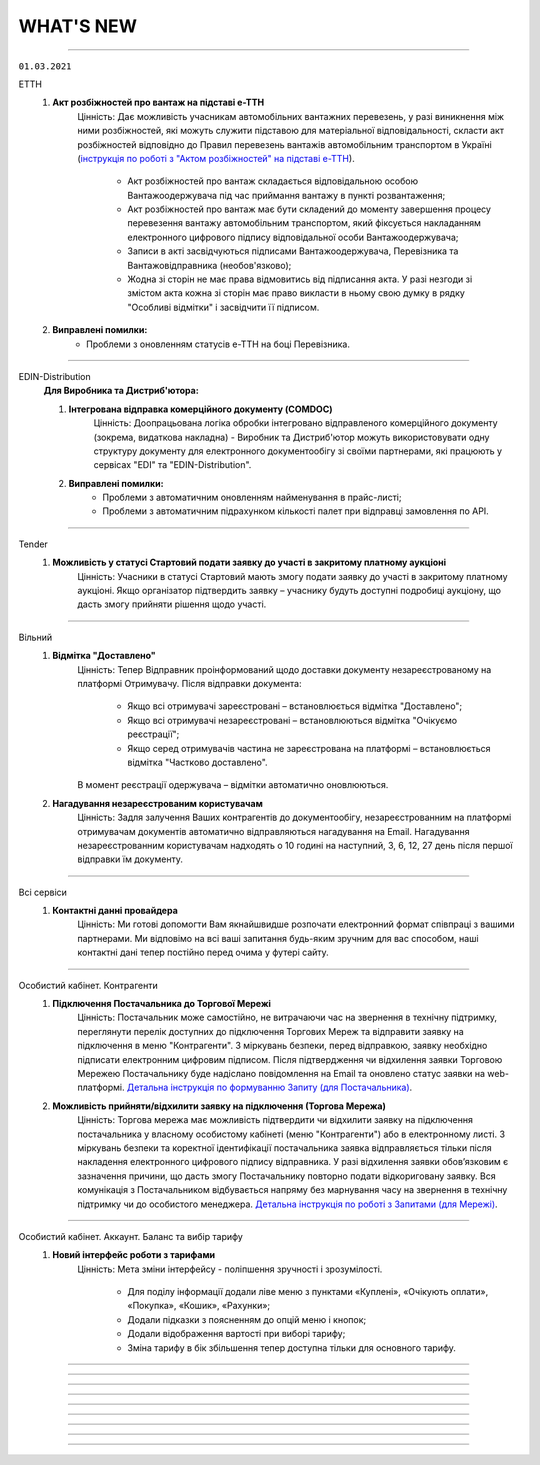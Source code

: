 WHAT'S NEW
#############################################################

.. role:: red

.. role:: underline

.. role:: green

----------------------------------------------------

``01.03.2021``

:green:`ЕТТН`
    #. **Акт розбіжностей про вантаж на підставі е-ТТН**
        Цінність: Дає можливість учасникам автомобільних вантажних перевезень, у разі виникнення між ними розбіжностей, які можуть служити підставою для матеріальної відповідальності, скласти акт розбіжностей відповідно до Правил перевезень вантажів автомобільним транспортом в Україні (`інструкція по роботі з "Актом розбіжностей" на підставі е-ТТН <https://wiki.edin.ua/uk/latest/ETTN_2_0/Create_disagreement_act.html>`__).

            - Акт розбіжностей про вантаж складається відповідальною особою Вантажоодержувача під час приймання вантажу в пункті розвантаження;
            - Акт розбіжностей про вантаж має бути складений до моменту завершення процесу перевезення вантажу автомобільним транспортом, який фіксується накладанням електронного цифрового підпису відповідальної особи Вантажоодержувача;
            - Записи в акті засвідчуються підписами Вантажоодержувача, Перевізника та Вантажовідправника (необов'язково);
            - Жодна зі сторін не має права відмовитись від підписання акта. У разі незгоди зі змістом акта кожна зі сторін має право викласти в ньому свою думку в рядку "Особливі відмітки" і засвідчити її підписом.
    #. **Виправлені помилки:**
        - Проблеми з оновленням статусів е-ТТН на боці Перевізника.

----------------------------------------------------

:green:`EDIN-Distribution`
    **Для Виробника та Дистриб'ютора:**

    1. **Інтегрована відправка комерційного документу (COMDOC)**
        Цінність: Доопрацьована логіка обробки інтегровано відправленого комерційного документу (зокрема, видаткова накладна) - Виробник та Дистриб'ютор можуть використовувати одну структуру документу для електронного документообігу зі своїми партнерами, які працюють у сервісах "EDI" та "EDIN-Distribution".
    2. **Виправлені помилки:**
        - Проблеми з автоматичним оновленням найменування в прайс-листі;
        - Проблеми з автоматичним підрахунком кількості палет при відправці замовлення по API.

----------------------------------------------------

:green:`Tender`
    #. **Можливість у статусі Стартовий подати заявку до участі в закритому платному аукціоні**
        Цінність: Учасники в статусі Стартовий мають змогу подати заявку до участі в закритому платному аукціоні. Якщо організатор підтвердить заявку – учаснику будуть доступні подробиці аукціону, що дасть змогу прийняти рішення щодо участі. 

-----------------------------------------------

:green:`Вільний`
    #. **Відмітка "Доставлено"**
        Цінність: Тепер Відправник проінформований щодо доставки документу незареєстрованому на платформі Отримувачу. Після відправки документа:

            - Якщо всі отримувачі зареєстровані – встановлюється відмітка "Доставлено";
            - Якщо всі отримувачі незареєстровані – встановлюються відмітка "Очікуємо реєстрації";
            - Якщо серед отримувачів частина не зареєстрована на платформі – встановлюється відмітка "Частково доставлено".

        В момент реєстрації одержувача – відмітки автоматично оновлюються.
    #. **Нагадування незареєстрованим користувачам**
        Цінність: Задля залучення Ваших контрагентів до документообігу, незареєстрованним на платформі отримувачам документів автоматично відправляються нагадування на Email. Нагадування незареєстрованним користувачам надходять о 10 годині на наступний, 3, 6, 12, 27 день після першої відправки їм документу.

-----------------------------------------------

:green:`Всі сервіси`
    #. **Контактні данні провайдера**
        Цінність: Ми готові допомогти Вам якнайшвидше розпочати електронний формат співпраці з вашими партнерами. Ми відповімо на всі ваші запитання будь-яким зручним для вас способом, наші контактні дані тепер постійно перед очима у футері сайту.

-----------------------------------------------

:green:`Особистий кабінет. Контрагенти`
    #. **Підключення Постачальника до Торгової Мережі**
        Цінність: Постачальник може самостійно, не витрачаючи час на звернення в технічну підтримку, переглянути перелік доступних до підключення Торгових Мереж та відправити заявку на підключення в меню "Контрагенти". З міркувань безпеки, перед відправкою, заявку необхідно підписати електронним цифровим підписом.  Після підтвердження чи відхилення заявки Торговою Мережею Постачальнику буде надіслано повідомлення на Email та оновлено статус заявки на web-платформі. `Детальна інструкція по формуванню Запиту (для Постачальника) <https://wiki.edin.ua/uk/latest/Personal_Cabinet/PCInstruction.html#id21>`__.
    #. **Можливість прийняти/відхилити заявку на підключення (Торгова Мережа)**
        Цінність: Торгова мережа має можливість підтвердити чи відхилити заявку на підключення постачальника у власному особистому кабінеті (меню "Контрагенти") або в електронному листі. З міркувань безпеки та коректної ідентифікації постачальника заявка відправляється тільки після накладення електронного цифрового підпису відправника. У разі відхилення заявки обов’язковим є зазначення причини, що дасть змогу Постачальнику повторно подати відкориговану заявку. Вся комунікація з Постачальником відбувається напряму без марнування часу на звернення в технічну підтримку чи до особистого менеджера. `Детальна інструкція по роботі з Запитами (для Мережі) <https://wiki.edin.ua/uk/latest/Personal_Cabinet/PCInstruction.html#id24>`__.

-----------------------------------------------

:green:`Особистий кабінет. Аккаунт. Баланс та вибір тарифу`
    #. **Новий інтерфейс роботи з тарифами**
        Цінність: Мета зміни інтерфейсу - поліпшення зручності і зрозумілості.

            - Для поділу інформації додали ліве меню з пунктами «Куплені», «Очікують оплати», «Покупка», «Кошик», «Рахунки»;
            - Додали підказки з поясненням до опцій меню і кнопок;
            - Додали відображення вартості при виборі тарифу;
            - Зміна тарифу в бік збільшення тепер доступна тільки для основного тарифу.

-----------------------------------------------

.. toggle-header::
    :header: **08.02.2021**

    :green:`EDI`
        #. **Обмін непідписаними Коммерційними документами (COMDOC) з погодженням, або відхиленням такого документу**
            Цінність: Спрощує процеси обміну документами між контрагентами та дає можливість перевести більшу к-сть процесів в компанії на електронний документообіг.
        #. **Доопрацювали документ "Звіт про продажі" (SLSRPT) для мережі Розетка**
            Цінність: Дозволить мережі обмінюватись цим документом з постачальниками.
        #. **Доопрацювали обмеження (фільтри) для користувачів по GLN, типу документу, мережі**
            Цінність: Тепер можливо встанови відповідні повноваження та обмеження для кожного користувача Вашої компанії.
        #. **В журналі документів для "Товарної накладної" відображається інформація про суму + повідомлення про приймання**
            Цінність: Дозволяє індифікувати документ за додатковими параметрами, не заходячи в нього.
        #. **Оновлення в пошуку документів на платформі**
            Цінність: Тепер пошук відбуваєтсья за кожним документом, а не за ланцюжком як було раніше - це значность спрощує пошук документів та обробку результатів пошуку.

    :green:`ЕТТН`
        #. **Створення "е-ТТН" на підставі "Повідомлення про відвантаження (DESADV)"**
            Цінність: Робота користувача в рамках однієї екосистеми для мінімізації часу, який він витрачає на робочі процеси для вирішення того чи іншого завдання. Основна ідея екосистеми – взаємозв'язок сервісів компанії один з одним, в цьому випадку "EDI + ЮЗД" та "ЕТТН". Створення "е-ТТН" на підставі "DESADV" дозволяє спростити та прискорити бізнес-процеси електронного документообігу. Для коректного створення були додані наступні перевірки:

                - Перевірка наявності доступу до сервісу "ЕТТН";
                - Перевірка наявності та правильності заповнення ЄДРПОУ та/чи ІПН в GLN;
                - Перевірка наявності компаній у сервісі "ЕТТН" за ЄДРПОУ та/чи ІПН.
        #. **Фільтрація для водія, який не є співробітником компанії-перевізника**
            Цінність: Водій може обробляти тільки ті документи, в яких він виступає водієм. Перевізник, який працює за договором субпідряду з іншими компаніями-перевізниками, впевнений, що співробітник не з його компанії не має доступу до інших документів і комерційних даних компанії.
        #. **"Акт перевантаження" на підставі "е-ТТН"**
            Цінність: Це дає можливість учасникам автомобільних вантажних перевезень, у разі перевантаження вантажу в процесі перевезення на інший автомобіль, скласти "Акт перевантаження" відповідно до Правил перевезень вантажів автомобільним транспортом в Україні. "Акт перевантаження" формується при заміні транспортного засобу (допускається тільки повне перевантаження вантажу в транспортний засіб, без поділу на декілька транспортних засобів) та/чи заміні водія та/чи перевізника.
        #. **Вкладення в форматі PDF для "е-ТТН", "Заявки на транспортування" та її підтвердження**
            Цінність: Згідно з порядком реалізації експериментального проекту щодо впровадження електронного документообігу електронної товарно-транспортної накладної провайдер забезпечує завантаження супровідних документів, що передбачені законодавством для перевезення вантажів, зазначених в е-ТТН, у форматі PDF та підкріплює їх до зареєстрованої в ЦБД е-ТТН.
        #. **Додавання вкладень до "Акту виконаних робіт"**
            Цінність: Перевізник та замовник мають можливість додати скан-копію рахунку, спеціальне вкладення з тарифікацією за напрямками та інші документи для більшої прозорості та інформованості контрагента. Також ця фіча дає можливість заощадити на відправленні паперових документів та не використовувати електронну пошту, як альтернативний засіб для відправлення документів – вся інформація знаходиться в одному місці.
        #. **Доопрацювання логіки для "Акту виконаних робіт"**
            Цінність: У користувача є можливість створити та відправити "Акт виконаних робіт" на підставі однієї та тієї ж "е-ТТН", якщо акт був відхилений однією зі сторін. Це означає, що "е-ТТН" та "Акт виконаних робіт", навіть якщо їх декілька, будуть пов'язані між собою, та користувач, який працює на веб-платформі або інтегровано з використанням інтеграційного модулю сервісу "ЕТТН", може швидко перемикатися між ними.
        #. **Створення "Акту приймання-передавання" з нуля**
            Цінність: Автоматизація процесу по фіксації факту передавання та приймання товарів або інших матеріальних цінностей.
        #. **Видалення зайвих символів в ПІБ водія**
            Цінність: Виключення помилок при збереженні підтвердження "Заявки на транспортування", якщо Перевізник використовує зайві символи в ПІБ водія.
        #. **Доопрацювання "Акту розбіжностей" до "Акту приймання-передавання"**
            Цінність: Прискорення роботи Вантажоодержувача при створенні "Акта розбіжностей" – номер і дата договору автоматично підтягуються на підставі "Акту приймання-передавання".

    :green:`Е-Специфікація`
        #. **Новий інтерфейс сервісу**
            Цінність: Після проведення дослідження з аналізу користувальницьких сценаріїв ми постаралися врахувати всі виниклі побажання та зауваження. Ключові зміни:

                - Нові розділи: «Важливі» (для зберігання документів, які є важливими для користувача), «Оброблені» (для зберігання документів, які вже були оброблені користувачем);
                - Ліве бокове меню замість табів;
                - Перейменовано назви розділів: «Пропозиції» -> «Узгодження цін», «Контракти» -> «Специфікація», «Новинки» -> «Комерційні пропозиції»;
                - Інформаційні блоки всередині товарного узгодження та специфікації;
                - Збережений пошук у сервісі;
                - Пагінація в розділі «Узгодження цін» та ще багато іншого.
        #. **Оновлені друковані форми**
            Цінність: Тепер при вивантаженні Excel/PDF-файлів товарних узгоджень відображаються всі передані дані в документах – це дає можливість користувачам використовувати ці файли при обробці та аналізі інформації за межами платформи.
        #. **Відправлення повідомлень на e-mail користувачам торговельної мережі про новий вхідний документ або нову комерційну пропозицію**
            Цінність: Це дає можливість менеджеру торговельної мережі своєчасно обробляти документи та товарні позиції, що поступили на узгодження.
        #. **Завантаження товарних позицій з Excel-файлу**
            Цінність: Постачальник має можливість масово відправити товарні позиції в торговельну мережу на розгляд шляхом їх завантаження з Excel-файлу, що значно економить його час. Цей функціонал доступний в рамках однієї категорії товару.
        #. **Пагінація табличної частини в розділі "Комерційні пропозиції"**
            Цінність: Дозволяє розділити великий масив товарних позицій в табличній частині, встановивши певну кількість товарних позицій для відображення, щоб:

                - Прискорити обробку даних;
                - Прискорити завантаження сторінки;
                - Перегляд та пошук потрібних елементів став простіше і зручніше;
                - Надати дизайну web-платформи акуратний та закінчений вигляд.
        #. **Зміна статусу специфікації на активний**
            Цінність: Якщо торговельна мережа видаляє товарні позиції та/або специфікації за допомогою API (в рамках цього процесу відбувається зміна статусу специфікації на неактивний), а вивантажує нову специфікацію (PRODUCTLIST) за допомогою FTP, то це доопрацювання дозволить постачальнику завжди працювати тільки з актуальними товарними позиціями та їх цінами.
        #. **Виправлені помилки:**

            - Проблеми з підписанням товарних узгоджень торговельною мережею;
            - Проблеми з сортуванням товарних позицій в специфікації за алфавітом;
            - Некоректний підрахунок загальної кількості товарних позицій в відправленому товарному узгодженні в торговельну мережу.

    :green:`EDIN-Distribution`
        **Для Виробника:**

        1. **Новий артикул для товарної позиції**
            Цінність: Доопрацьована логіка обробки інтегровано відправленого прайс-листа виробником – тепер виробник може додати в прайс-лист (PRICAT / ACTION = 15, POSITION / ACTION = 2) товарну позицію, яка містить однаковий штрихкод, але різні артикули.

        **Для Виробника та Дистриб'ютора:**

        2. **Одиниця виміру – обов'язкове поле для заповнення в прайс-листі**
            Цінність: Одиниця виміру є одною з основних характеристик товарної позиції. Тому при обробці інтегровано відправленого прайс-листа виробником виконується перевірка на її наявність. Це дозволяє виключити проблему з некоректним відображенням прайс-листа для виробника і дистриб'ютора на веб-платформі.

    :green:`Tender`
        #. **Новий інтерфейс журналу аукціонів**
            Цінність: Тепер журнал аукціонів став більш зручним та функціональним. Ключові зміни:

                - ліве бокове меню з папками "Усі аукціони", "Мої", "Чернетки", "Обране", "Підписки", "Збережений пошук";
                - таби (вкладки) "Активні", "Майбутні" та "Завершені" з згрупованими аукціонами (за датою початку/закінчення).

            .. important:: Новий інтерфейс доступний тільки для зареєстрованих та авторизованих користувачів.
        #. **Безкоштовні аукціони**
            Цінність: Організатор може легко зацікавити нових учасників своїми аукціонами придбавши тариф "Безкоштовна участь". Всі аукціони такого Організатора будуть безкоштовними для їх учасників, що допомагає залучити широку аудиторію учасників.
        #. **Excel звіт з підсумками аукціону**
            Цінність: Для зручності сприйняття інформації звіт оптимізовано, дані відображенні більш системно та компактно. Звіт надсилається організатору на Email по факту завершення аукціону, а також доступний у формі перегляду аукціону.
        #. **Редагування аукціону**
            Цінність: Дає змогу організатору самостійно, не витрачаючи час на звернення до технічної підтримки, виправити помилки у власному аукціоні. В опублікованому аукціоні до його старту можливо редагувати:

                - опис аукціону та опис лотів;
                - стартову ціну лотів;
                - категорію лотів;
                - додати / видалити вкладення до аукціону та лоту.
        #. **Продовження збору пропозицій**
            Цінність: За потреби Організатор може надати Учасникам додатковий час для підготовки пропозицій, без необхідності перестворювати аукціон (кнопка "Продовжити" поряд з датою завершення активного "Збору пропозицій" дозволяє обрати нову дату завершення).
        #. **Видалення некоректної ставки**
            Цінність: Запобігає блокуванню аукціону через помилкову некоректну ставку учасника. Опція доступна тільки для Організатора.

    :green:`Вільний`
        #. **Візуалізація підпису**
            Цінність: Більше не потрібно шукати підтвердження того, що документ підписано: при підписанні у формі перев’ю документу відображається штамп підпису (у верхньому лівому куті документа) та "лист підписання" (детальна інформація про всі накладені на документ підписи на останньому аркуші документа). Візуалізація підпису доступна для форматів PDF, JPG (JPEG), PNG, BMP.
        #. **Архів документа та вкладення**
            Цінність: Збереження необхідних документів на ПК можливо виконати в два кліки: відмітити потрібні документи в журналі та натиснути кнопку "Завантажити" (детальніше про `масове завантаження документів <https://wiki.edin.ua/uk/latest/Vilnyi/Work_with_Vilnyi.html#mass-download>`__). Також можливо завантажити архів кожного вкладення окремо у формі перев’ю документу.
        #. **Пошук**
            Цінність: Дає змогу швидко знайти документ використовуючи наступні критерії (окремо чи в комбінаціях):

                - Дату змін документу;
                - Тему повідомлення;
                - Статус;
                - ПІБ або Email відправника та отримувача документу.
        #. **Оновлені правила підписання**
            Цінність: Задля побудови прозорих процесів документообігу встановленні наступні правила:

                - Один користувач може підписати вхідний або вихідний документ не більше ніж 2 унікальними підписами;
                - Якщо документ відправлено на кількох користувачів – кожен може підписати не більш ніж 2 унікальними підписами; якщо один з отримувачів відхилив документ – подальша можливість підпису чи відхилення блокується.
        #. **Друк**
            Цінність: Реалізовано друк документів з візуалізацією підпису (штамп підпису у лівому верхньому куті кожного аркуша та детальна інформація про всі накладені на документ підписи на останньому аркуші документа). Можливість доступна для документів в форматі PDF, JPG (JPEG), PNG, BMP. Кнопка "Друк" розташована у формі перев’ю документу.

    :green:`Форма реєстрації`
        #. **Запит на приєднання до акаунта**
            Цінність: Якщо при реєстрації вказано ЕДРПОУ/ІПН вже існуючого на платформі акаунта – користувачу буде запропоновано відправити запит на приєднання до даного акаунта напряму його власнику. Власник акаунта (супер адміністратор та адміністратор) у листі може дозволити чи відхилити приєднання. У разі успішного приєднання саме власник акаунта налаштовує роль користувачу, наділяючи його необхідним доступом. Вся комунікація відбувається без участі технічної підтримки. Детальніше в інструкції за `посиланням <https://wiki.edin.ua/uk/latest/general_2_0/User_registration.html>`__.

    :green:`Лендінг`
        #. **Попередження про відсутність тарифу на наступний місяць**
            Цінність: Щоб запобігти блокуванню доступу та забезпечити безперебійну роботу за 10 днів до кінця місяця та кожного дня за 5 днів до кінця місяця при авторизації на сторінці лендінгу відображаються попередження про відсутність активного тарифу на наступний місяць. Попередження відображаються якщо:

                - відсутній тариф на наступний місяць;
                - є обраний але не оплачений тариф на наступний місяць.
            
            Платформа також попереджає якщо у поточному місяці використано 80% та більше транзакцій (поставок, ЮЗД операцій).

    :green:`Особистий кабінет`
        #. **Можливість придбати тариф з наступного місяця**
            Цінність: Для нового користувача доступна можливість придбати тариф починаючи, як з поточного так і з наступного місяця. Якщо тариф придбано починаючи з наступного місяця (з пропуском поточного) – для поточного доступна можливість "Додати тариф".
        #. **Оновлено правила користування платформою**
            Цінність: Ознайомитися з новими правилами можливо за `посиланням <https://wiki.edin.ua/uk/latest/Legal_info/Rules.html#id11>`__.
        #. **Зміни у роботі з Особовим рахунком**
            Цінність: Відтепер залишок коштів на Особовому рахунку (Балансі) не враховується при визначені суми Рахунку на оплату.

-----------------------------------------------

.. toggle-header::
    :header: **09.11.2020**

    :green:`Е-Специфікація`
        #. **Новий інтерфейс сервісу (beta)**
            Цінність: Після проведення дослідження з аналізу користувальницьких сценаріїв ми постаралися врахувати всі виниклі побажання / зауваження. Ключові зміни:

                - нові розділи: "Важливі" (для зберігання документів, які є важливими для користувача), "Оброблені" (для зберігання документів, які вже були оброблені користувачем);
                - ліве бокове меню замість табів;
                - перейменовано назви розділів: "Пропозиції" -> "Узгодження цін", "Контракти" -> "Специфікація", "Новинки" -> "Комерційні пропозиції";
                - інформаційні блоки всередині товарного узгодження та специфікації;
                - збережений пошук у сервісі;
                - пагинація в розділі "Узгодження цін" та ще багато іншого.

            Для тестування перейдіть за `посиланням <https://edo-v2.edin.ua/app/#/service/es-new/agreements/all/0>`__
        #. **Видалення договорів, контрактів, товарних позицій за допомогою API**
            Цінність: Використовуючи метод "`RemoveContractData <https://wiki.edin.ua/uk/latest/E_SPEC/EDIN_2_0/API_2_0/Methods/RemoveContractData.html>`__", мережа має можливість видалити:

                - вказаний контракт;
                - окремі товарні позиції в контракті.
        #. **Завершені контракти для постачальника не відображаються (за замовчуванням)**
            Цінність: Це зменшує ризик формування пропозиції на неактуальні завершені контракти. Також постачальник має змогу відфільтрувати тільки завершені контракти, використовуючи пошуковий ключ "#Завершені контракти". При використанні фільтра відображаються тільки ті мережі, у яких є завершені контракти.

    :green:`EDIN-Distribution`
        **Для Дистриб'ютора:**

        1. **Створення замовлення за допомогою API**
            Цінність: Оптимізована робота інтегрованого дистриб'ютора - тепер при інтегрованій відправці замовлення за допомогою API використовується один URL запиту (метод `Створення «Замовлення» (ORDER) за «Прайс-листом» <https://wiki.edin.ua/uk/latest/Distribution/EDIN_2_0/API_2_0/Methods/DistribexOrder.html>`__) із застосуванням всіх перевірок згідно веб-платформі.
            
        **Для Виробника:**

        2. **Відображення товарних позицій в прайс-листі дистриб'ютора на певну дату**
            Цінність: Виробник завжди розуміє, які товарні позиції відобразяться в прайс-листі дистриб'ютора на певну дату, щоб заздалегідь планувати оновлення цін. Для цього необхідно використати пошуковий ключ "Прайс-лист дистриб'ютора на: YYYY-MM-DD".

    :green:`ЕТТН`
        #. **Адаптація модуля, який відповідає за опрацювання COMDOC, до сервісу "ЕТТН"**
            Цінність: Користувач має змогу використовувати вже існуючі документи ЮЗД у сервісі "ЕТТН". Клієнти, які не використовують сервіс "EDI", можуть відтворювати повноцінний ланцюг документів в сервісі "ЕТТН".
        #. **Контроль підписантів і дати е-ТТН**
            Цінність: Згідно з порядком реалізації експериментального проекту щодо впровадження електронного документообігу електронної товарно-транспортної накладної провайдер забезпечує:

                - перевірку достовірності ідентифікаційної інформації (для юридичних осіб України - це коректність ЄДРПОУ, для фізичних осіб та фізичних осіб - підприємців - це коректність реєстраційного номера облікової картки платника податків відповідно), наданої користувачем Системи, щодо відповідності даним кваліфікованого електронного підпису (КЕП);
                - звірку дати е-ТТН з датою накладання підпису вантажовідправником, не допускаючи реєстрації в ЦБД тих е-ТТН, що містять розбіжності у зазначених датах.
        #. **Відправка е-ТТН незареєстрованому користувачу**
            Цінність: Створювач е-ТТН може відправити запрошення своїм партнерам - перевізнику, вантажоодержувачу, які зараз незареєстровані в сервісі "ЕТТН". Це дає можливість запровадити безперервний документообіг, щоб не чекати реєстрації партнера для відправки документу.
        #. **Додавання підказок при створенні е-ТТН**
            Цінність: Для спрощення заповнення е-ТТН були додані кольорові підказки, усі можливі помилки також підсвічуються. Це дає користувачу можливість безперешкодно самостійно тестувати е-ТТН зі своїми партнерами.

    :green:`Лендінг`
        #. **Новий сервіс "Вільний"**
            Цінність: Новий сервіс **ВІЛЬНИЙ**, що входить до складу платформи EDIN, створений для тих, хто не має часу розбиратися, а потребує швидко підписати документи з партнером. Ключові можливості сервісу:

                - Легкий обмін підписаними чи не підписаними документами з партнерами (в наступних форматах: PDF/JPG/JPEG/PNG/BMP/DOC/DOCX/XLS/XLSX/PPT/PPTX/CSV/TXT/XML/P7S);
                - Можливість одночасної відправки документів декільком отримувачам;     
                - Можливість надіслати документи незареєстрованному на платформі партнеру, відправивши йому запрошення на Email;
                - Можливість переслати документ третій особі (опція знаходиться в розробці).

            Детальна інструкція по роботі з сервісом за `посиланням <https://wiki.edin.ua/uk/latest/Vilnyi/Work_with_Vilnyi.html>`__

-----------------------------------------------

.. toggle-header::
    :header: **14.09.2020**

    :green:`Е-Специфікація`
        #. **Сортування по найменуванню чи коду виробника в прайс-листі**
            Цінність: Пошук необхідної товарної позиції в прайс-листі став швидше - тепер за замовчуванням товарні позиції відсортовані по зростанню

    :green:`EDIN-Distribution`
        #. **Масове видалення прайс-листів та квот в прайс-листах (розділ "Контрагенти")** *(Для: Виробника)*
            Цінність: Тепер для видалення прайс-листів та квот в прайс-листах немає необхідності заходити в кожен прайс-лист окремо. Перебуваючи в розділі "Контрагенти", оберіть необхідного дистриб'ютора або оберіть усіх своїх дистриб'юторів та натисніть на кнопку "Видалити".
        #. **Масове видалення квот всередині прайс-листа** *(Для: Виробника)*
            Цінність: У Вас є можливість видалити квоти, перебуваючи в самому прайс-листі, що також прискорює процес їх оновлення. Зайдіть в прайс-лист конкретного дистриб'ютора та натисніть на кнопку "Видалити", після чого оберіть "квоти в прайс-листі" - тепер немає необхідності заходити в кожну товарну позицію та видаляти квоту.
        #. **Доробка форматів для полів "Вага одиниці", "Вага коробки", "Коробок на палеті", "Вага палети"** *(Для: Виробника)*
            Цінність: Це дозволяє використовувати до шести знаків після точки при завантаженні прайс-листа з Excel і редагуванні даних товарної позиції в самому прайс-листі.

    :green:`Лендінг`
        #. **Нова форма авторизації**
            Цінність: Змінено зовнішній вигляд форми авторизації. Форма авторизації стала більш зручною та функціональною. Завдяки змінам, клієнт може не тільки авторизуватися на платформі EDI Network, але й змінити свій пароль. Новий клієнт має змогу зареєструватися на платформі.

    :green:`Аккаунт`
        #. **Додаткова інформація про компанію**
            Цінність: При реєстрації або після авторизації Ви маєте змогу вказати додаткову інформацію про свою компанію. Ця інформація може бути використана для надання Вам індивідуальних пропозицій та рекомендацій по підключенню наших продуктів.
        #. **Зміна тарифу**
            Цінність: Тепер Ви можете самостійно змінювати обрані тарифні пакети. Зміна тарифного пакету виконується для кожного місяця окремо. Для зміни тарифного пакету оберіть необхідний місяць та настисніть “Змінити”. У формі виберіть один з доступних тарифів. В разі, якщо на Вашому балансі недостатньо коштів для зміни тарифу, Ви маєте змогу сформувати рахунок на поповнення балансу. Також звертаємо Вашу увагу на правила та особливості зміни тарифного пакету, з якими Ви можете ознайомитись за `посиланням <https://wiki.edin.ua/uk/latest/Legal_info/Rules.html#id13>`__
        #. **Докупка тарифу на поточний місяць**
            Цінність: В разі необхідності Ви маєте змогу самостійно докупити необхідний Вам тарифний пакет на поточний місяць. Докупка тарифу дозволяє уникнути блокування та запобігає виникненню позалімітних опцій. Для докупки тарифу виберіть поточний місяць та натисніть “Докупити”. На формі виберіть необхідний тариф. В разі, якщо на Вашому балансі недостатньо коштів для докупки тарифу, Ви маєте змогу сформувати рахунок на поповнення балансу. Докупити можна любий тариф з доступного переліку. Докупити можна декілька тарифів. Докуплений тариф можна змінити.
        #. **Вибір тарифу на наступний період**
            Цінність: Для того, щоб Ви могли працювати з платформою необхідно обрати та оплатити тариф на наступний період. На наступний період Ви можете обрати новий зручний тариф. Для вибору тарифу оберіть відповідний сервіс та натисніть “Продовжити”. На формі вкажіть період та виберіть значення тарифу. Обрані дані попадають до кошика. Якщо балансу вистачає - ви матимете змогу придбати новий тариф, в разі нестачі балансу - буде сформовано рахунок на поповнення балансу.
        #. **Замовлення додаткових послуг**
            Цінність: Ви можете самостійно замовити додаткові послуги. При замовленні вкажіть додаткову інформацію, щоб ми мали змогу надати Вам кращу пропозицію. Для замовлення послуги натисніть “Замовити”. На формі вкажіть додаткову інформацію. Після відправлення форми автоматично надсилається запит до відповідальної особи провайдера. Ми проводимо аналіз наданої інформації та готуємо пропозицію для Вас. За необхідності наш менеджер з Вами зв’яжеться.

    :green:`ЕДІ+ЮЗД`
        #. **Масові операції**
            Цінність: На платформі впроваджено масові операції! Для вибору масової дії необхідно виділити чекером один або декілька документів. Після чого з'являються відповідні кнопки для вибору операції. `Інструкція по роботі з масовими операціями <https://wiki.edin.ua/uk/latest/general_2_0/massovi_operacii_EDIN_2.0.html>`__ + `Вебінар по масовим операціям <https://wiki.edin.ua/uk/latest/Webinars/Videos.html#edin-edin-distribution>`__
        #. **Факторинг**
            Цінність: Факторинг - це фінансова комісійна операція, при якій клієнт переуступає дебіторську заборгованість факторинговій компанії з метою:

                - миттєвого отримання більшої частини платежу;
                - гарантії повного погашення заборгованості;
                - зниження витрат по веденню рахунків.

            Наразі постачальник має змогу створити та відправити підписану з обох боків накладну (`Видаткова накладна <https://wiki.edin.ua/uk/latest/XML/XML-structure.html#comdoc-006>`__, `Прибуткова накладна <https://wiki.edin.ua/uk/latest/XML/XML-structure.html#comdoc-007>`__, `Товарна накладна <https://wiki.edin.ua/uk/latest/XML/XML-structure.html#documentinvoice>`__) до факторингової організації. З накладної, яка підписана з обох боків, є можливість створити `Універсальний документ (CONDRA) <https://wiki.edin.ua/uk/latest/XML/XML-structure.html#condra>`__, вкладенням до якого буде підписаний оригінал документу у форматі p7s. Для відправки фактору - необхідно обрати відповідного одержувача. Наразі це тільки початковий процес. Провайдер не надає гарантій опрацювання документу з боку фактора.

-----------------------------------------------

.. toggle-header::
    :header: **31.08.2020**

    :green:`EDIN-Distribution`
        #. **Сортування по найменуванню чи коду виробника в прайс-листі (для: Дистриб'ютора та Виробника)**
            Цінність: У виробника та дистриб'ютора є можливість відсортувати за зростанням або зменшенням товарні позиції за стовпцями "Найменування" або "Код виробника" в прайс-листі. Для цього необхідно натиснути на назву стовпчика в шапці табличній частині прайс-листа.

    :green:`Всі сервіси`
        #. **Доробка інтерфейсу підписання**
            Цінність: Відбулися зміни в інтерфейсі підписання згідно з Вашими побажаннями, що Ви нам залишаєте - додана можливість видалення помилково зчитаних ключів, тепер вибір типу ключа для підписання Податкових накладних зберігається протягом всієї сесії. Ви можете ознайомитися з інструкціями за посиланнями:

                - `Підписання документу <https://wiki.edin.ua/uk/latest/general_2_0/instruktsiyi_po_dodavannyu_klyuchiv.html#id13>`__ 
                - `Робота з Токеном <https://wiki.edin.ua/uk/latest/general_2_0/Robota_z_tokenom.html>`__
                - `Масове підписання <https://wiki.edin.ua/uk/latest/general_2_0/massovi_operacii_EDIN_2.0.html#id9>`__

    :green:`Е-Специфікація`
        #. **Завантаження фото товару в розділі "Новинки"**
            Цінність: При додаванні нової комерційної пропозиції у постачальника є можливість завантажити або видалити фото товару для ще простішої ідентифікації товарної позиції. Детальніше за `посиланням <https://wiki.edin.ua/uk/latest/E_SPEC/EDIN_2_0/Instructions_2_0/Uzgodzhennya_c%D1%96n_%D0%86nstrukc%D1%96ya_dlya_postachalnika.html#id18>`__ 
        #. **Відправка повідомлень на електронну пошту щодо комерційних пропозицій**
            Цінність: Користувачам мережі та постачальника на електронну пошту приходять повідомлення про нову вхідну комерційну пропозицію та про зміну статусу комерційної пропозиції, де вказуються назва торгової мережі / компанії постачальника, найменування та штрихкод товарної позиції. Для переходу в сервіс "Е-Спецификація" потрібно натиснути на посилання в письмі.

    :green:`EDI`
        #. **Реалізовано новий тип документу "Товарна специфікація"**
            Цінність: Ми намагаємося повністю замінити паперові документи на електронні, тому було додано новий юридично значущий документ "Товарна специфікація". Тепер Ви можете в електронному вигляді узгоджувати ціни зі своїми контрагентами. Ви можете ознайомитися зі специфікацією за `посиланням <https://wiki.edin.ua/uk/latest/XML/XML-structure.html#comdoc-008>`__ 
        #. **Посторінковий друк документів при масовому друці**
            Цінність: Ми завжди прислуховуємось до побажань клієнтів. Саме тому тепер при друку декількох документів кожен документ починається на новій сторінці. Це значно пришвидшить обробку документів, які були роздруковані. Ознайомитися з інструкцією можна за `посиланням <https://wiki.edin.ua/uk/latest/general_2_0/massovi_operacii_EDIN_2.0.html#id5>`__ 
        #. **Реалізовано новий тип документу "Акт звірки зведений"**
            Цінність: Ми намагаємося повністю замінити паперові документи на електронні, тому було додано новий .ридично значущий документ "Акт звірки зведений". Тепер Ви можете в електронному вигляді проводити звірку первинних документів зі своїми контрагентами. Ви можете ознайомитися зі специфікацією за `посиланням <https://wiki.edin.ua/uk/latest/XML/XML-structure.html#comdoc-029>`__ 

-----------------------------------------------

.. toggle-header::
    :header: **17.08.2020**

    :green:`Особистий кабінет`
        #. **Особистий кабінет**
            Цінність: У відповідності до стратегії компанії АТС (тм EDIN), ми почали активну розробку нового сервісу - "Особистий кабінет".
            Мета сервісу: "Автоматизація взаємодії клієнта з провайдером, що дозволить підвищити ефективність комунікацій, оптимізувати бізнес-процеси взаємодії між клієнтом та провайдером, пришвидшити опрацювання клієнта, надати максимальну автономію клієнту у налаштуваннях платформи, підключенні своїх контрагентів."
            Особистий кабінет складатиметься з 3х розділів:

                - Аккаунт - все що має відношення до взаємодії клієнта та провайдера;
                - Налаштування - все що можна віднести до налаштувань платформи;
                - Контрагенти - все що стосується взаємодії клієнта зі своїми контрагентами.

            Наразі ми запустили перший розділ "Аккаунт". У розділі реалізовано наступні підрозділи:

                - Баланс - керування Особовим рахунком, вибір та зміна тарифного пакету. Підрозділ доступний у разі підключення до нової тарифної моделі. Для отримання консультації з приводу переходу на нову тарифну модель, будь ласка, надішліть листа на ел. адресу sales@edin.ua;
                - Документи - отримання, підписання документів від провайдера (акти, рахунки, договори та ін.).

            За більш детальною інформацією звертайтесь на ел. пошту - sales@edin.ua. Наші менеджери нададуть всю необхідну інформацію, консультації та допомогу.
        #. **Розділ "АТС" переїхав до Особистого кабiнету**
            Цінність: У зв'язку з розробкою Особистого кабінету, розділ (сервіс) "АТС" перенесли до Особистого кабінету. Для доступу до документів від АТС необхідно перейти в Особистий кабінет у розділ "Аккаунт" у підрозділ (вкладку) "Документи". Функціональні можливості залишились такими самими. Інструкція по роботі з підрозділом "Документи" за `посиланням <https://wiki.edin.ua/uk/latest/Personal_Cabinet/PCInstruction.html#id5>`__.


    :green:`Вільний`
        #. **Анонс нового сервісу "Вільний"**
            Цінність: Ми намагаємось задовольнити всі потреби наших клієнтів. Тому вирішили створити супер просте рішення для електронного документообігу юридично значущими документами. Обмінятися з партнером електронними документами буде так само просто, як і надіслати листа. А разом з Особистим кабінетом - обмін документами буде ще простішим. Незабаром ми почнемо збирати заявки на участь у тестуванні нового сервісу. Тому слідкуйте за новинами на наших сайтах, в соціальних мережах, на платформі.


    :green:`Всі сервіси`
        #. **Зміна інтерфейсу підписання**
            Цінність: Ми намагаємось задовольнити всі потреби наших клієнтів. Тому згідно з Вашими побажаннями вирішили змінити інтерфейс підписання для електронного документообігу юридично значущими документами. Ви можете ознайомитися з інструкціями за посиланнями:

                - `Підписання документу <https://wiki.edin.ua/uk/latest/general_2_0/instruktsiyi_po_dodavannyu_klyuchiv.html#id13>`__ 
                - `Робота з Токеном <https://wiki.edin.ua/uk/latest/general_2_0/Robota_z_tokenom.html>`__
                - `Масове підписання <https://wiki.edin.ua/uk/latest/general_2_0/massovi_operacii_EDIN_2.0.html#id9>`__


    :green:`Е-Специфікація`
        #. **Новий розділ - Новинки**
            Цінність: Ми пропонуємо нашим партнерам нове сучасне рішення для спрощення узгодження комерційних пропозицій між постачальниками та мережами. Постачальник має можливість легко і швидко додати товарні позиції в розділі та відправити комерційну пропозицію в будь-яку мережу, навіть якщо постачальник з нею не працює. У свою чергу мережа має можливість швидко вибрати вигідну пропозицію - є автоматичний розрахунок рентабельності.
        #. **Новий розділ - Акції**
            Цінність: Нове сучасне рішення для автоматизації процесів з управління акціями. Мережа передає список запланованих акцій, а постачальник може подати пропозицію на участь у конкретної акції, для цього йому необхідно подати в мережу на узгодження один з типів промо пропозицій - Зниження ціни, Компенсація, Комбо (Зниження ціни + Компенсація).
        #. **Новий тип промо пропозиції - Компенсація**
            Цінність: Тепер постачальник може узгоджувати пропозицію щодо компенсації продажів під конкретну акцію.
        #. **Новий тип промо пропозиції - Комбо**
            Цінність: У цій пропозиції постачальник узгоджує як зниження ціни, так і компенсацію продажів під конкретну акцію.

-----------------------------------------------

.. toggle-header::
    :header: **03.08.2020**

    :green:`EDIN-Distribution`
        #. **Швидке завантаження прайс-листа**
            Цінність: Тепер завантаження прайс-листа проходить в декілька секунд. *Для: Дистриб'ютора та Виробника.*
        #. **Зафіксована шапка таблиці прайс-листа**
            Цінність: Це покращує навігацію та швидкість обробки даних. *Для: Дистриб'ютора.*
        #. **Нове поле в прайс-листі "Код виробника"**
            Цінність: Для більш швидкого пошуку товарної позиції в прайс-листі. *Для: Дистриб'ютора та Виробника.*
        #. **Підсумкові значення лінійки, категорії та підкатегорії**
            Цінність: Ви розумієте - чи передбачені Вам додаткові бонуси за замовлення. *Для: Дистриб'ютора.*
        #. **Пошук інформації в журналі документів**
            Цінність: Необхідна інформація — легко через пошук. *Для: Дистриб'ютора та Виробника.*

-----------------------------------------------

.. toggle-header::
    :header: **20.07.2020**

    :green:`EDI`
        #. **Логотипи торгівельних мереж**
            Цінність: Тепер Ви ще швидше зможете ідентифікувати свого контрагента в журналі документів.
        #. **Масова відмітка прочитаних документів**
            Цінність: Більше не потрібно відкривати кожен документ окремо - тепер обробка документів проходить набагато швидше.
        #. **Масове підписання Податкових та Видаткових накладних**
            Цінність: Тепер Ви можете масово підписувати та відправляти документи в розділі "Чернетки", щоб не заходити в кожен документ окремо.
        #. **Автоматичне оновлення даних в Товарному довіднику**
            Цінність: Достатньо один раз внести відсутні дані по позиції в документ "Повідомлення про відвантаження", і вони автоматично запишуться в Товарний довідник.

    :green:`Е-Специфікація`
        #. **Додавання обгрунтування зміни ціни в процесі узгодження мережею пропозиції**
            Цінність: Більше не потрібно створювати нову пропозицію - Ви можете додавати вкладення після відправки пропозиції в статусі "На узгодженні".
        #. **Розширена інформація про підписантів**
            Цінність: Це дає можливість переконатися в коректності підписаного документа без додаткових дій.
        #. **Заборона відправки документу, підписаного тільки печаткою**
            Цінність: Зменшення ризику визнання документу, підписаного тільки печаткою, недійсним через відсутність цифрового підпису.

-----------------------------------------------

.. toggle-header::
    :header: **07.07.2020**

    :green:`EDI`
        #. **Масове відправлення комерційних документів**
            Цінність: Для відправлення підписаного документу більше не потрібно заходити в кожен документ - тепер Ви можете масово відправляти підписані документи, перебуваючи в розділі "Чернетки".
        #. **Відображення інформації про підписи**
            Цінність: Тепер інформація про наявні підписи на документі відображається структуровано, також було додано додаткову інформацію для більш точного визначення підписанта.
        #. **Збереження останнього фільтру**
            Цінність: Останні параметри фільтру, що застосовувався, автоматично зберігаються. При збереженні також враховується розділ, в якому було застосовано фільтр. Це дозволяє не повторювати дії з визначенням параметрів фільтру при переміщенні між розділами.
        #. **Автоматична нумерація позицій у документах, що відправляються у відповідь**
            Цінність: Раніше нумерація позицій застосовувалась відповідно до документу-підстави. Це викликало ряд незручностей та могло призводити до помилок. Зараз при створенні документу позиції нумеруються автоматично починаючи з 1.
        #. **Розширено можливості масових операцій**
            Цінність: До масових операцій додано нові можливості: масовий друк, масове вивантаження в обраному форматі, консолідоване замовлення в Excel, масовий підпис документів DOCUMENTINVOICE, DOCCORINVOICE з чернеток.


    :green:`Е-Специфікація`
        #. **Додавання позицій в чернетці пропозиції**
            Цінність: Більше не потрібно створювати нову пропозицію, якщо необхідна позиція не була додана з контракту відразу при створенні пропозиції - тепер Ви можете додавати позиції з контракту, перебуваючи в самій пропозиції.


-----------------------------------------------